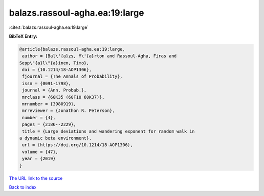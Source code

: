 balazs.rassoul-agha.ea:19:large
===============================

:cite:t:`balazs.rassoul-agha.ea:19:large`

**BibTeX Entry:**

.. code-block:: bibtex

   @article{balazs.rassoul-agha.ea:19:large,
    author = {Bal\'{a}zs, M\'{a}rton and Rassoul-Agha, Firas and
   Sepp\"{a}l\"{a}inen, Timo},
    doi = {10.1214/18-AOP1306},
    fjournal = {The Annals of Probability},
    issn = {0091-1798},
    journal = {Ann. Probab.},
    mrclass = {60K35 (60F10 60K37)},
    mrnumber = {3980919},
    mrreviewer = {Jonathon R. Peterson},
    number = {4},
    pages = {2186--2229},
    title = {Large deviations and wandering exponent for random walk in
   a dynamic beta environment},
    url = {https://doi.org/10.1214/18-AOP1306},
    volume = {47},
    year = {2019}
   }
`The URL link to the source <ttps://doi.org/10.1214/18-AOP1306}>`_


`Back to index <../By-Cite-Keys.html>`_
